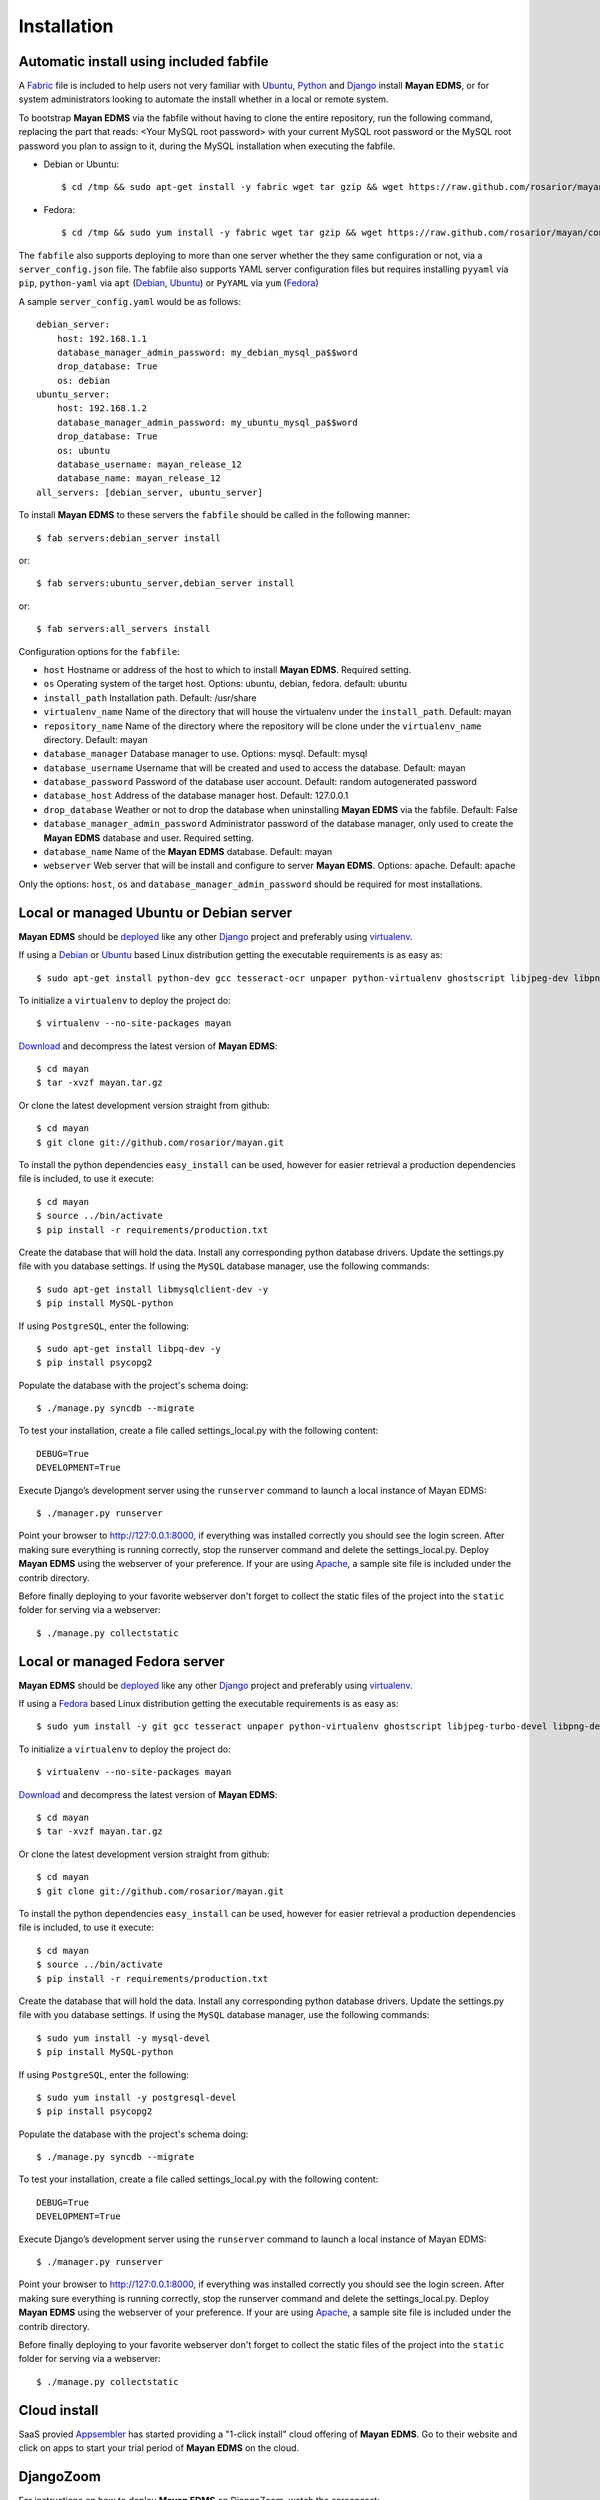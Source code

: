 ============
Installation
============

Automatic install using included fabfile
----------------------------------------
A Fabric_ file is included to help users not very familiar with Ubuntu_, 
Python_ and Django_ install **Mayan EDMS**, or for system administrators
looking to automate the install whether in a local or remote system.

To bootstrap **Mayan EDMS** via the fabfile without having to clone the
entire repository, run the following command, replacing the part that
reads: <Your MySQL root password> with your current MySQL root password
or the MySQL root password you plan to assign to it, during the MySQL
installation when executing the fabfile.

* Debian or Ubuntu::

    $ cd /tmp && sudo apt-get install -y fabric wget tar gzip && wget https://raw.github.com/rosarior/mayan/contrib/fabfile.tar.gz -O - | tar -xvzf - && echo "database_manager_admin_password=<Your MySQL root password>" > ~/.fabricrc && fab -H localhost install
    
* Fedora::

    $ cd /tmp && sudo yum install -y fabric wget tar gzip && wget https://raw.github.com/rosarior/mayan/contrib/fabfile.tar.gz -O - | tar -xvzf - && echo "database_manager_admin_password=<Your MySQL root password>" > ~/.fabricrc && fab -H localhost install


The ``fabfile`` also supports deploying to more than one server whether
the they same configuration or not, via a ``server_config.json`` file.
The fabfile also supports YAML server configuration
files but requires installing ``pyyaml`` via ``pip``, ``python-yaml``
via ``apt`` (Debian_, Ubuntu_) or ``PyYAML`` via ``yum`` (Fedora_)

A sample ``server_config.yaml`` would be as follows::

    debian_server:
        host: 192.168.1.1
        database_manager_admin_password: my_debian_mysql_pa$$word
        drop_database: True
        os: debian
    ubuntu_server:
        host: 192.168.1.2
        database_manager_admin_password: my_ubuntu_mysql_pa$$word
        drop_database: True
        os: ubuntu
        database_username: mayan_release_12
        database_name: mayan_release_12
    all_servers: [debian_server, ubuntu_server]

To install **Mayan EDMS** to these servers the ``fabfile`` should be called in the following manner::

    $ fab servers:debian_server install
    
or::
    
    $ fab servers:ubuntu_server,debian_server install
    
or::
    
    $ fab servers:all_servers install
    

Configuration options for the ``fabfile``:

* ``host`` Hostname or address of the host to which to install **Mayan EDMS**.  Required setting.
* ``os`` Operating system of the target host.  Options: ubuntu, debian, fedora. default: ubuntu
* ``install_path`` Installation path. Default: /usr/share
* ``virtualenv_name`` Name of the directory that will house the virtualenv under the ``install_path``.  Default: mayan
* ``repository_name`` Name of the directory where the repository will be clone under the ``virtualenv_name`` directory.  Default: mayan
* ``database_manager`` Database manager to use.  Options: mysql.  Default: mysql
* ``database_username`` Username that will be created and used to access the database.  Default: mayan
* ``database_password`` Password of the database user account.  Default: random autogenerated password
* ``database_host`` Address of the database manager host.  Default: 127.0.0.1
* ``drop_database`` Weather or not to drop the database when uninstalling **Mayan EDMS** via the fabfile.  Default: False
* ``database_manager_admin_password`` Administrator password of the database manager, only used to create the **Mayan EDMS** database and user.  Required setting.
* ``database_name`` Name of the **Mayan EDMS** database.  Default: mayan
* ``webserver`` Web server that will be install and configure to server **Mayan EDMS**.  Options: apache.  Default: apache


Only the options: ``host``, ``os`` and ``database_manager_admin_password`` should be required for most installations.


Local or managed Ubuntu or Debian server
----------------------------------------

**Mayan EDMS** should be deployed_ like any other Django_ project and preferably using virtualenv_.

If using a Debian_ or Ubuntu_ based Linux distribution getting the executable requirements is as easy as::

	$ sudo apt-get install python-dev gcc tesseract-ocr unpaper python-virtualenv ghostscript libjpeg-dev libpng-dev poppler-utils -y
    
To initialize a ``virtualenv`` to deploy the project do::

	$ virtualenv --no-site-packages mayan
    
Download_ and decompress the latest version of **Mayan EDMS**::

	$ cd mayan
	$ tar -xvzf mayan.tar.gz
    
Or clone the latest development version straight from github::

	$ cd mayan
	$ git clone git://github.com/rosarior/mayan.git

To install the python dependencies ``easy_install`` can be used, however for easier retrieval a production dependencies file is included, to use it execute::

	$ cd mayan
	$ source ../bin/activate
	$ pip install -r requirements/production.txt

Create the database that will hold the data. Install any corresponding python database drivers. Update the settings.py file with you database settings.
If using the ``MySQL`` database manager, use the following commands::

    $ sudo apt-get install libmysqlclient-dev -y
    $ pip install MySQL-python
    
If using ``PostgreSQL``, enter the following::

    $ sudo apt-get install libpq-dev -y
    $ pip install psycopg2

Populate the database with the project's schema doing::

    $ ./manage.py syncdb --migrate
    
To test your installation, create a file called settings_local.py with the following content::

    DEBUG=True
    DEVELOPMENT=True

Execute Django’s development server using the ``runserver`` command to launch a local instance of Mayan EDMS::

    $ ./manager.py runserver

Point your browser to http://127:0.0.1:8000, if everything was installed
correctly you should see the login screen.  After making sure everything
is running correctly, stop the runserver command and delete the settings_local.py.
Deploy **Mayan EDMS** using the webserver of your preference. If your are
using Apache_, a sample site file is included under the contrib directory.

Before finally deploying to your favorite webserver don't forget to collect the
static files of the project into the ``static`` folder for serving via a webserver::

    $ ./manage.py collectstatic



Local or managed Fedora server
------------------------------

**Mayan EDMS** should be deployed_ like any other Django_ project and preferably using virtualenv_.

If using a Fedora_ based Linux distribution getting the executable requirements is as easy as::

	$ sudo yum install -y git gcc tesseract unpaper python-virtualenv ghostscript libjpeg-turbo-devel libpng-devel poppler-util python-devel
    
To initialize a ``virtualenv`` to deploy the project do::

	$ virtualenv --no-site-packages mayan
    
Download_ and decompress the latest version of **Mayan EDMS**::

	$ cd mayan
	$ tar -xvzf mayan.tar.gz
    
Or clone the latest development version straight from github::

	$ cd mayan
	$ git clone git://github.com/rosarior/mayan.git

To install the python dependencies ``easy_install`` can be used, however for easier retrieval a production dependencies file is included, to use it execute::

	$ cd mayan
	$ source ../bin/activate
	$ pip install -r requirements/production.txt

Create the database that will hold the data. Install any corresponding python database drivers. Update the settings.py file with you database settings.
If using the ``MySQL`` database manager, use the following commands::

    $ sudo yum install -y mysql-devel
    $ pip install MySQL-python
        
If using ``PostgreSQL``, enter the following::

    $ sudo yum install -y postgresql-devel
    $ pip install psycopg2

Populate the database with the project's schema doing::

    $ ./manage.py syncdb --migrate
    
To test your installation, create a file called settings_local.py with the following content::

    DEBUG=True
    DEVELOPMENT=True

Execute Django’s development server using the ``runserver`` command to launch a local instance of Mayan EDMS::

    $ ./manager.py runserver

Point your browser to http://127:0.0.1:8000, if everything was installed
correctly you should see the login screen.  After making sure everything
is running correctly, stop the runserver command and delete the settings_local.py.
Deploy **Mayan EDMS** using the webserver of your preference. If your are
using Apache_, a sample site file is included under the contrib directory.

Before finally deploying to your favorite webserver don't forget to collect the
static files of the project into the ``static`` folder for serving via a webserver::

    $ ./manage.py collectstatic


Cloud install
-------------
SaaS provied Appsembler_ has started providing a "1-click install" cloud
offering of **Mayan EDMS**.  Go to their website and click on apps to start
your trial period of **Mayan EDMS** on the cloud.


DjangoZoom
----------
For instructions on how to deploy **Mayan EDMS** on DjangoZoom, watch the screencast:

"Deploying Mayan EDMS on DjangoZoom.net" available on Youtube_


Webfaction
----------

To install **Mayan EDMS** on Webfaction_, follow these steps:

1. Create a new database:

  * Enter the following selections:

    * Type:* ``Mysql``
    * Name:* ``<username>_mayan``
    * Encoding:* ``utf-8``

  * Anotate the provided password.

2. Create a new app:
    
  * Enter the following in the textbox:
    
    * Name:* ``mayan_app``
    * App category:* ``mod_wsgi``
    * App type:* ``mod_wsgi 3.3/Python 2.7``

3. Login via ssh, and execute::

    $ easy_install-2.7 virtualenv
    $ cd ~/webapps/mayan_app
    $ virtualenv --no-site-packages mayan
    $ cd mayan
    $ git clone git://github.com/rosarior/mayan.git
    $ cd mayan
    $ source ../bin/activate
    $ pip install -r requirements/production.txt

4. Install the Python MySQL database driver::

    $ pip install MySQL-python

5. Create a settings_local.py file, and paste into it the following::

    DATABASES = {
        'default': {
            'ENGINE': 'django.db.backends.mysql', 
            'NAME': '<username>_mayan',
            'USER': '<username>_mayan',
            'PASSWORD': '<database password from step 1>',
            'HOST': '',
            'PORT': '',
        }
    }

6. Create the database schema::

    $ ./manage.py syncdb --migrate

7. Collect the static files of the apps::

    $ ./manage.py collectstatic -l --noinput

8. Create a new app:

  * Enter the following:
    
    * Name:* ``mayan_static``
    * App category:* ``Symbolic link``
    * App type:* ``Symbolic link to static-only app``
    * Extra info: ``/home/<username>/webapps/mayan_app/mayan/mayan/static``

9. Create the website:

  * Name: ``mayan_edms``
  * Choose a subdomain
  * Under ``Site apps:`` enter the following selections: 
    
    * App #1
        
      * App:* ``mayan_app``
      * URL path (ex: '/' or '/blog'):* ``/``
            
    * App #2
        
      * App:* ``mayan_static``
      * URL path (ex: '/' or '/blog'):* ``/mayan-static``

10. Edit the file ``~/webapps/mayan_app/apache2/conf/httpd.conf``:
    
  * Disable the ``DirectoryIndex`` line and the ``DocumentRoot`` line.
  * Add the following line::
        
      WSGIScriptAlias / /home/<username>/webapps/mayan_app/mayan/mayan/wsgi/dispatch.wsgi
 
  * Tune your WSGI process to only use 2 workers (as explained here: `Reducing mod_wsgi Memory Consumption`_)
    to keep the memory usage under the basic 256MB of RAM provided or upgrade your plan to 512MB,
    the line that controls the amount of workers launched is::
  
      WSGIDaemonProcess mayan_app processes=5 python-path=/home/<username>/webapps/mayan_app/lib/python2.7 threads=1
      
    change it to::
    
      WSGIDaemonProcess mayan_app processes=2 python-path=/home/<username>/webapps/mayan_app/lib/python2.7 threads=1


11. Restart your apache instance:

  * Execute::

     apache2/bin/restart

 


.. _`vendor lock-in`: https://secure.wikimedia.org/wikipedia/en/wiki/Vendor_lock-in
.. _Python: http://www.python.org/
.. _Django: http://www.djangoproject.com/
.. _OCR: https://secure.wikimedia.org/wikipedia/en/wiki/Optical_character_recognition
.. _`Open source`: https://secure.wikimedia.org/wikipedia/en/wiki/Open_source
.. _DjangoZoom: http://djangozoom.com/
.. _Youtube: http://bit.ly/mayan-djangozoom
.. _Django: http://www.djangoproject.com/


.. _Apache: https://www.apache.org/
.. _Debian: http://www.debian.org/
.. _Ubuntu: http://www.ubuntu.com/
.. _Download: https://github.com/rosarior/mayan/archives/master
.. _Webfaction: http://www.webfaction.com
.. _deployed: https://docs.djangoproject.com/en/1.3/howto/deployment/
.. _virtualenv: http://www.virtualenv.org/en/latest/index.html
.. _`Reducing mod_wsgi Memory Consumption`: http://docs.webfaction.com/software/mod-wsgi.html#mod-wsgi-reducing-memory-consumption
.. _Fedora: http://fedoraproject.org/
.. _Fabric: http://docs.fabfile.org/
.. _Appsembler: http://appsembler.com/
